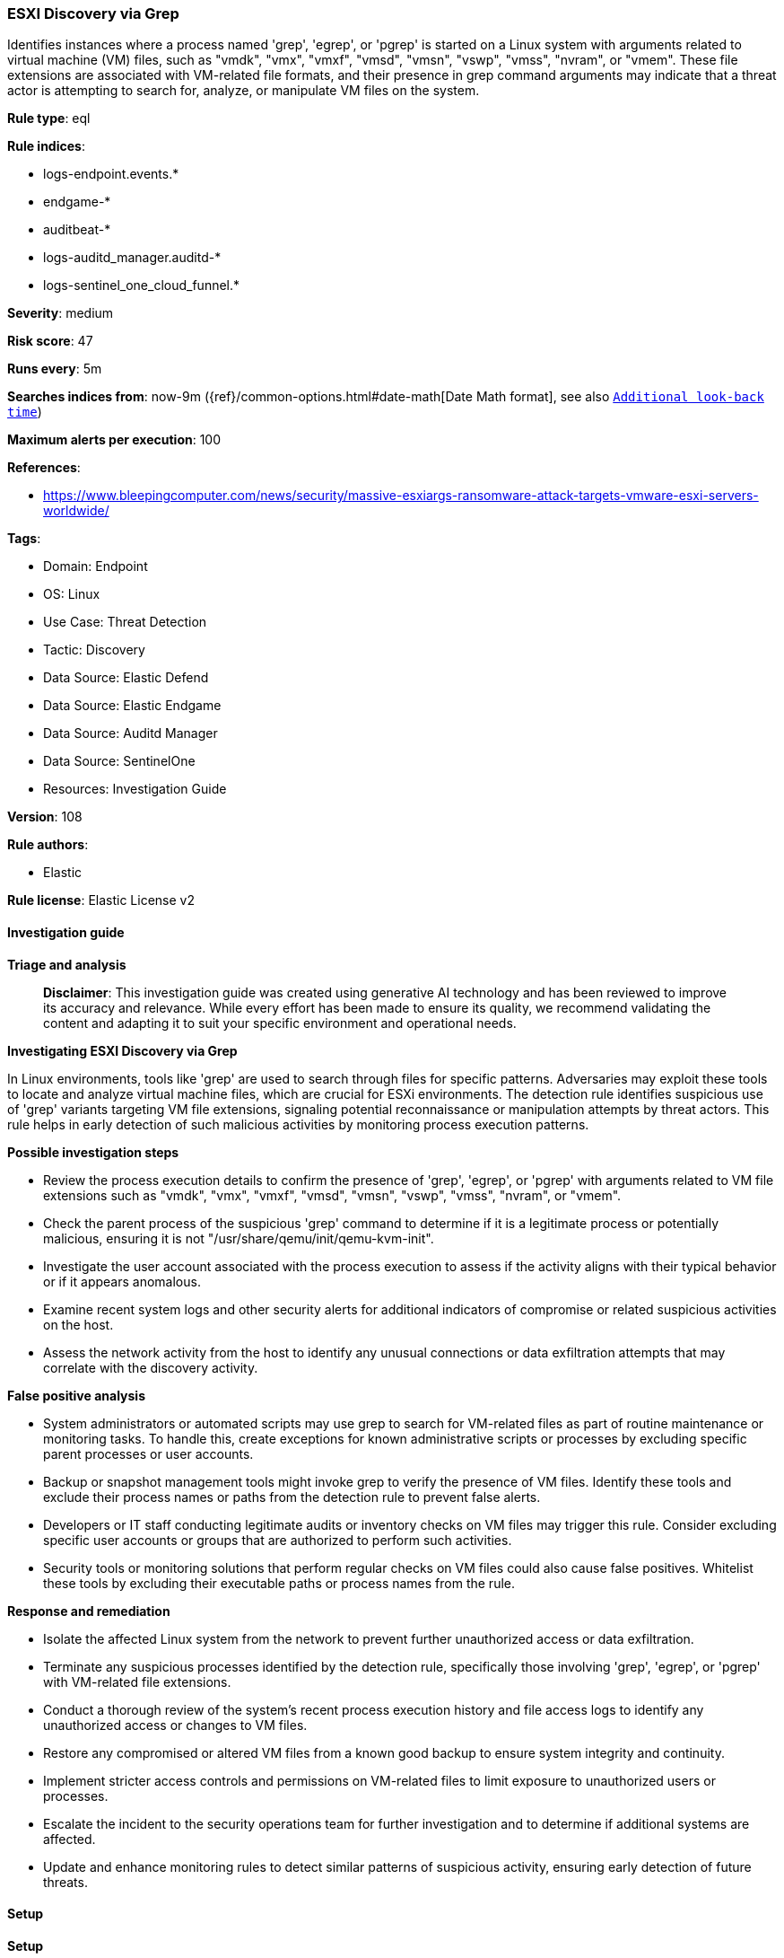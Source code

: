 [[prebuilt-rule-8-17-4-esxi-discovery-via-grep]]
=== ESXI Discovery via Grep

Identifies instances where a process named 'grep', 'egrep', or 'pgrep' is started on a Linux system with arguments related to virtual machine (VM) files, such as "vmdk", "vmx", "vmxf", "vmsd", "vmsn", "vswp", "vmss", "nvram", or "vmem". These file extensions are associated with VM-related file formats, and their presence in grep command arguments may indicate that a threat actor is attempting to search for, analyze, or manipulate VM files on the system.

*Rule type*: eql

*Rule indices*: 

* logs-endpoint.events.*
* endgame-*
* auditbeat-*
* logs-auditd_manager.auditd-*
* logs-sentinel_one_cloud_funnel.*

*Severity*: medium

*Risk score*: 47

*Runs every*: 5m

*Searches indices from*: now-9m ({ref}/common-options.html#date-math[Date Math format], see also <<rule-schedule, `Additional look-back time`>>)

*Maximum alerts per execution*: 100

*References*: 

* https://www.bleepingcomputer.com/news/security/massive-esxiargs-ransomware-attack-targets-vmware-esxi-servers-worldwide/

*Tags*: 

* Domain: Endpoint
* OS: Linux
* Use Case: Threat Detection
* Tactic: Discovery
* Data Source: Elastic Defend
* Data Source: Elastic Endgame
* Data Source: Auditd Manager
* Data Source: SentinelOne
* Resources: Investigation Guide

*Version*: 108

*Rule authors*: 

* Elastic

*Rule license*: Elastic License v2


==== Investigation guide



*Triage and analysis*


> **Disclaimer**:
> This investigation guide was created using generative AI technology and has been reviewed to improve its accuracy and relevance. While every effort has been made to ensure its quality, we recommend validating the content and adapting it to suit your specific environment and operational needs.


*Investigating ESXI Discovery via Grep*


In Linux environments, tools like 'grep' are used to search through files for specific patterns. Adversaries may exploit these tools to locate and analyze virtual machine files, which are crucial for ESXi environments. The detection rule identifies suspicious use of 'grep' variants targeting VM file extensions, signaling potential reconnaissance or manipulation attempts by threat actors. This rule helps in early detection of such malicious activities by monitoring process execution patterns.


*Possible investigation steps*


- Review the process execution details to confirm the presence of 'grep', 'egrep', or 'pgrep' with arguments related to VM file extensions such as "vmdk", "vmx", "vmxf", "vmsd", "vmsn", "vswp", "vmss", "nvram", or "vmem".
- Check the parent process of the suspicious 'grep' command to determine if it is a legitimate process or potentially malicious, ensuring it is not "/usr/share/qemu/init/qemu-kvm-init".
- Investigate the user account associated with the process execution to assess if the activity aligns with their typical behavior or if it appears anomalous.
- Examine recent system logs and other security alerts for additional indicators of compromise or related suspicious activities on the host.
- Assess the network activity from the host to identify any unusual connections or data exfiltration attempts that may correlate with the discovery activity.


*False positive analysis*


- System administrators or automated scripts may use grep to search for VM-related files as part of routine maintenance or monitoring tasks. To handle this, create exceptions for known administrative scripts or processes by excluding specific parent processes or user accounts.
- Backup or snapshot management tools might invoke grep to verify the presence of VM files. Identify these tools and exclude their process names or paths from the detection rule to prevent false alerts.
- Developers or IT staff conducting legitimate audits or inventory checks on VM files may trigger this rule. Consider excluding specific user accounts or groups that are authorized to perform such activities.
- Security tools or monitoring solutions that perform regular checks on VM files could also cause false positives. Whitelist these tools by excluding their executable paths or process names from the rule.


*Response and remediation*


- Isolate the affected Linux system from the network to prevent further unauthorized access or data exfiltration.
- Terminate any suspicious processes identified by the detection rule, specifically those involving 'grep', 'egrep', or 'pgrep' with VM-related file extensions.
- Conduct a thorough review of the system's recent process execution history and file access logs to identify any unauthorized access or changes to VM files.
- Restore any compromised or altered VM files from a known good backup to ensure system integrity and continuity.
- Implement stricter access controls and permissions on VM-related files to limit exposure to unauthorized users or processes.
- Escalate the incident to the security operations team for further investigation and to determine if additional systems are affected.
- Update and enhance monitoring rules to detect similar patterns of suspicious activity, ensuring early detection of future threats.

==== Setup



*Setup*


This rule requires data coming in from Elastic Defend.


*Elastic Defend Integration Setup*

Elastic Defend is integrated into the Elastic Agent using Fleet. Upon configuration, the integration allows the Elastic Agent to monitor events on your host and send data to the Elastic Security app.


*Prerequisite Requirements:*

- Fleet is required for Elastic Defend.
- To configure Fleet Server refer to the https://www.elastic.co/guide/en/fleet/current/fleet-server.html[documentation].


*The following steps should be executed in order to add the Elastic Defend integration on a Linux System:*

- Go to the Kibana home page and click "Add integrations".
- In the query bar, search for "Elastic Defend" and select the integration to see more details about it.
- Click "Add Elastic Defend".
- Configure the integration name and optionally add a description.
- Select the type of environment you want to protect, either "Traditional Endpoints" or "Cloud Workloads".
- Select a configuration preset. Each preset comes with different default settings for Elastic Agent, you can further customize these later by configuring the Elastic Defend integration policy. https://www.elastic.co/guide/en/security/current/configure-endpoint-integration-policy.html[Helper guide].
- We suggest selecting "Complete EDR (Endpoint Detection and Response)" as a configuration setting, that provides "All events; all preventions"
- Enter a name for the agent policy in "New agent policy name". If other agent policies already exist, you can click the "Existing hosts" tab and select an existing policy instead.
For more details on Elastic Agent configuration settings, refer to the https://www.elastic.co/guide/en/fleet/8.10/agent-policy.html[helper guide].
- Click "Save and Continue".
- To complete the integration, select "Add Elastic Agent to your hosts" and continue to the next section to install the Elastic Agent on your hosts.
For more details on Elastic Defend refer to the https://www.elastic.co/guide/en/security/current/install-endpoint.html[helper guide].


==== Rule query


[source, js]
----------------------------------
process where host.os.type == "linux" and event.type == "start" and
  event.action in ("exec", "exec_event", "start", "executed", "process_started") and
  process.name in ("grep", "egrep", "pgrep") and
  process.args in ("vmdk", "vmx", "vmxf", "vmsd", "vmsn", "vswp", "vmss", "nvram", "vmem") and
  not process.parent.executable == "/usr/share/qemu/init/qemu-kvm-init"

----------------------------------

*Framework*: MITRE ATT&CK^TM^

* Tactic:
** Name: Discovery
** ID: TA0007
** Reference URL: https://attack.mitre.org/tactics/TA0007/
* Technique:
** Name: Software Discovery
** ID: T1518
** Reference URL: https://attack.mitre.org/techniques/T1518/
